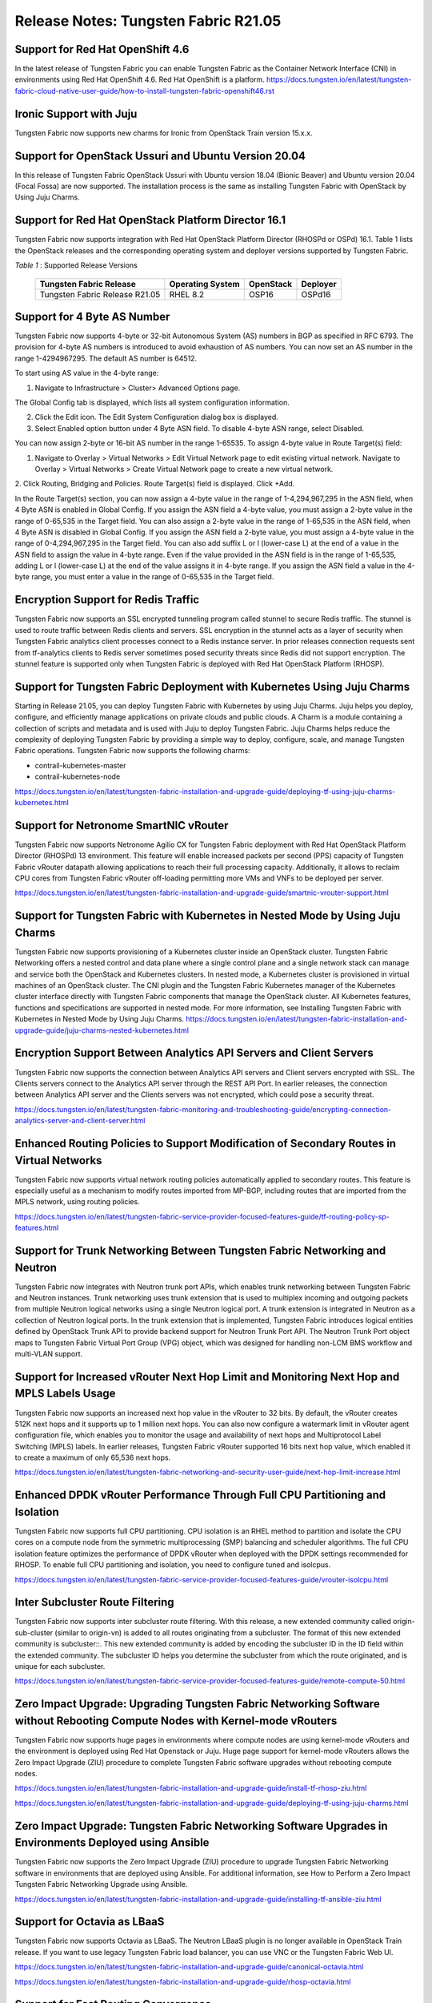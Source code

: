 
=====================================
Release Notes: Tungsten Fabric R21.05
=====================================


Support for Red Hat OpenShift 4.6
----------------------------------

In the latest release of Tungsten Fabric you can enable Tungsten Fabric as the Container Network Interface (CNI) in environments using Red Hat OpenShift 4.6. Red Hat OpenShift is a platform.
`<https://docs.tungsten.io/en/latest/tungsten-fabric-cloud-native-user-guide/how-to-install-tungsten-fabric-openshift46.rst>`_


Ironic Support with Juju
------------------------

Tungsten Fabric now supports new charms for Ironic from OpenStack Train version 15.x.x.

Support for OpenStack Ussuri and Ubuntu Version 20.04
-----------------------------------------------------

In this release of Tungsten Fabric OpenStack Ussuri with Ubuntu version 18.04 (Bionic Beaver) and Ubuntu version 20.04 (Focal Fossa) are now supported. The installation process is the same as installing Tungsten Fabric with OpenStack by Using Juju Charms.

Support for Red Hat OpenStack Platform Director 16.1
----------------------------------------------------

Tungsten Fabric now supports integration with Red Hat OpenStack Platform Director (RHOSPd or OSPd) 16.1. Table 1 lists the OpenStack releases and the corresponding operating system and deployer versions supported by Tungsten Fabric.

.. _Table 1:

*Table 1* : Supported Release Versions

	+--------------------------------+------------------+-----------+----------+
	| Tungsten Fabric Release        | Operating System | OpenStack | Deployer |
	+================================+==================+===========+==========+
	| Tungsten Fabric Release R21.05 |     RHEL 8.2     | OSP16     |  OSPd16  |
	+--------------------------------+------------------+-----------+----------+


Support for 4 Byte AS Number
----------------------------

Tungsten Fabric now supports 4-byte or 32-bit Autonomous System (AS) numbers in BGP as specified in RFC 6793. The provision for 4-byte AS numbers is introduced to avoid exhaustion of AS numbers. You can now set an AS number in the range 1-4294967295. The default AS number is 64512. 

To start using AS value in the 4-byte range:

1. Navigate to Infrastructure > Cluster> Advanced Options page.

The Global Config tab is displayed, which lists all system configuration information.

2. Click the Edit icon. The Edit System Configuration dialog box is displayed.

3. Select Enabled option button under 4 Byte ASN field. To disable 4-byte ASN range, select Disabled.

You can now assign 2-byte or 16-bit AS number in the range 1-65535. To assign 4-byte value in Route Target(s) field:

1. Navigate to Overlay > Virtual Networks > Edit Virtual Network page to edit existing virtual network. Navigate to Overlay > Virtual Networks > Create Virtual Network page to create a new virtual network. 

2. Click Routing, Bridging and Policies.
Route Target(s) field is displayed.
Click +Add.

In the Route Target(s) section, you can now assign a 4-byte value in the range of 1-4,294,967,295 in the ASN field, when 4 Byte ASN is enabled in Global Config. If you assign the ASN field a 4-byte value, you must assign a 2-byte value in the range of 0-65,535 in the Target field. You can also assign a 2-byte value in the range of 1-65,535 in the ASN field, when 4 Byte ASN is disabled in Global Config. If you assign the ASN field a 2-byte value, you must assign a 4-byte value in the range of 0-4,294,967,295 in the Target field. You can also add suffix L or l (lower-case L) at the end of a value in the ASN field to assign the value in 4-byte range. Even if the value provided in the ASN field is in the range of 1-65,535, adding L or l (lower-case L) at the end of the value assigns it in 4-byte range. If you assign the ASN field a value in the 4-byte range, you must enter a value in the range of 0-65,535 in the Target field.


Encryption Support for Redis Traffic
------------------------------------

Tungsten Fabric now supports an SSL encrypted tunneling program called stunnel to secure Redis traffic. The stunnel is used to route traffic between Redis clients and servers. SSL encryption in the stunnel acts as a layer of security when Tungsten Fabric analytics client processes connect to a Redis instance server. In prior releases connection requests sent from tf-analytics clients to Redis server sometimes posed security threats since Redis did not support encryption. The stunnel feature is supported only when Tungsten Fabric is deployed with Red Hat OpenStack Platform (RHOSP).


Support for Tungsten Fabric Deployment with Kubernetes Using Juju Charms
------------------------------------------------------------------------

Starting in Release 21.05, you can deploy Tungsten Fabric with Kubernetes by using Juju Charms. Juju helps you deploy, configure, and efficiently manage applications on private clouds and public clouds. A Charm is a module containing a collection of scripts and metadata and is used with Juju to deploy Tungsten Fabric. Juju Charms helps reduce the complexity of deploying Tungsten Fabric by providing a simple way to deploy, configure, scale, and manage Tungsten Fabric operations. Tungsten Fabric now supports the following charms: 

• contrail-kubernetes-master
• contrail-kubernetes-node

`<https://docs.tungsten.io/en/latest/tungsten-fabric-installation-and-upgrade-guide/deploying-tf-using-juju-charms-kubernetes.html>`_


Support for Netronome SmartNIC vRouter
--------------------------------------

Tungsten Fabric now supports Netronome Agilio CX for Tungsten Fabric
deployment with Red Hat OpenStack Platform Director (RHOSPd) 13 environment. This
feature will enable increased packets per second (PPS) capacity of Tungsten Fabric vRouter
datapath allowing applications to reach their full processing capacity. Additionally, it allows to reclaim CPU cores from Tungsten Fabric vRouter off-loading permitting more VMs and
VNFs to be deployed per server.

`<https://docs.tungsten.io/en/latest/tungsten-fabric-installation-and-upgrade-guide/smartnic-vrouter-support.html>`_

Support for Tungsten Fabric with Kubernetes in Nested Mode by Using Juju Charms
-------------------------------------------------------------------------------

Tungsten Fabric now supports provisioning of a Kubernetes cluster inside an OpenStack cluster. Tungsten Fabric Networking offers a nested control and data plane where a single control plane and a single network stack can manage and service both the OpenStack and Kubernetes clusters. In nested mode, a Kubernetes cluster is provisioned in virtual machines of an OpenStack cluster. The CNI plugin and the Tungsten Fabric Kubernetes manager of the Kubernetes cluster interface directly with Tungsten Fabric components that manage the OpenStack cluster. All Kubernetes features, functions and specifications are supported in nested mode. For more information, see Installing Tungsten Fabric with Kubernetes in Nested Mode by Using Juju Charms.
`<https://docs.tungsten.io/en/latest/tungsten-fabric-installation-and-upgrade-guide/juju-charms-nested-kubernetes.html>`_


Encryption Support Between Analytics API Servers and Client Servers
-------------------------------------------------------------------

Tungsten Fabric now supports the connection between Analytics API servers and Client servers encrypted with SSL. The Clients servers connect to the Analytics API server through the REST API Port. In earlier releases, the connection between Analytics API server and the Clients servers was not encrypted, which could pose a security threat.

`<https://docs.tungsten.io/en/latest/tungsten-fabric-monitoring-and-troubleshooting-guide/encrypting-connection-analytics-server-and-client-server.html>`_

Enhanced Routing Policies to Support Modification of Secondary Routes in Virtual Networks
-----------------------------------------------------------------------------------------

Tungsten Fabric now supports virtual network routing policies automatically applied to secondary routes. This feature is especially useful as a mechanism to modify routes imported from MP-BGP, including routes that are imported from the MPLS network, using routing policies.

`<https://docs.tungsten.io/en/latest/tungsten-fabric-service-provider-focused-features-guide/tf-routing-policy-sp-features.html>`_

Support for Trunk Networking Between Tungsten Fabric Networking and Neutron
---------------------------------------------------------------------------

Tungsten Fabric now integrates with Neutron trunk port APIs, which enables trunk networking between Tungsten Fabric and Neutron instances. Trunk networking uses trunk extension that is used to multiplex incoming and outgoing packets from multiple Neutron logical networks using a single Neutron logical port. A trunk extension is integrated in Neutron as a collection of Neutron logical ports. In the trunk extension that is implemented, Tungsten Fabric introduces logical entities defined by OpenStack Trunk API to provide backend support for Neutron Trunk Port API. The Neutron Trunk Port object maps to Tungsten Fabric Virtual Port Group (VPG) object, which was designed for handling non-LCM BMS workflow and multi-VLAN support.


Support for Increased vRouter Next Hop Limit and Monitoring Next Hop and MPLS Labels Usage
------------------------------------------------------------------------------------------

Tungsten Fabric now supports an increased next hop value in the vRouter to 32 bits. By default, the vRouter creates 512K next hops and it supports up to 1 million next hops. You can also now configure a watermark limit in vRouter agent configuration file, which enables you to monitor the usage and availability of next hops and Multiprotocol Label Switching (MPLS) labels. In earlier releases, Tungsten Fabric vRouter supported 16 bits next hop value, which enabled it to create a maximum of only 65,536 next hops.

`<https://docs.tungsten.io/en/latest/tungsten-fabric-networking-and-security-user-guide/next-hop-limit-increase.html>`_

Enhanced DPDK vRouter Performance Through Full CPU Partitioning and Isolation
-----------------------------------------------------------------------------

Tungsten Fabric now supports full CPU partitioning. CPU isolation is an RHEL method to partition and isolate the CPU cores on a compute node from the symmetric multiprocessing (SMP) balancing and scheduler algorithms. The full CPU isolation feature optimizes the performance of DPDK vRouter when deployed with the DPDK settings recommended for RHOSP. To enable full CPU partitioning and isolation, you need to configure tuned and isolcpus.

`<https://docs.tungsten.io/en/latest/tungsten-fabric-service-provider-focused-features-guide/vrouter-isolcpu.html>`_

Inter Subcluster Route Filtering
--------------------------------

Tungsten Fabric now supports inter subcluster route filtering. With this release, a new extended community called origin-sub-cluster (similar to origin-vn) is added to all routes originating from a subcluster. The format of this new extended community is subcluster::. This new extended community is added by encoding the subcluster ID in the ID field within the extended community. The subcluster ID helps you determine the subcluster from which the route originated, and is unique for each subcluster.

`<https://docs.tungsten.io/en/latest/tungsten-fabric-service-provider-focused-features-guide/remote-compute-50.html>`_

Zero Impact Upgrade: Upgrading Tungsten Fabric Networking Software without Rebooting Compute Nodes with Kernel-mode vRouters
----------------------------------------------------------------------------------------------------------------------------

Tungsten Fabric now supports huge pages in environments where compute nodes are using kernel-mode vRouters and the environment is deployed using Red Hat Openstack or Juju. Huge page support for kernel-mode vRouters allows the Zero Impact Upgrade (ZIU) procedure to complete Tungsten Fabric software upgrades without rebooting compute nodes. 

`<https://docs.tungsten.io/en/latest/tungsten-fabric-installation-and-upgrade-guide/install-tf-rhosp-ziu.html>`_

`<https://docs.tungsten.io/en/latest/tungsten-fabric-installation-and-upgrade-guide/deploying-tf-using-juju-charms.html>`_

Zero Impact Upgrade: Tungsten Fabric Networking Software Upgrades in Environments Deployed using Ansible
--------------------------------------------------------------------------------------------------------

Tungsten Fabric now supports the Zero Impact Upgrade (ZIU) procedure to upgrade Tungsten Fabric Networking software in environments that are deployed using Ansible. For additional information, see How to Perform a Zero Impact Tungsten Fabric Networking Upgrade using Ansible.

`<https://docs.tungsten.io/en/latest/tungsten-fabric-installation-and-upgrade-guide/installing-tf-ansible-ziu.html>`_

Support for Octavia as LBaaS
----------------------------

Tungsten Fabric now supports Octavia as LBaaS. The Neutron LBaaS plugin is no longer available in OpenStack Train release. If you want to use legacy Tungsten Fabric load balancer, you can use VNC or the Tungsten Fabric Web UI. 

`<https://docs.tungsten.io/en/latest/tungsten-fabric-installation-and-upgrade-guide/canonical-octavia.html>`_

`<https://docs.tungsten.io/en/latest/tungsten-fabric-installation-and-upgrade-guide/rhosp-octavia.html>`_

Support for Fast Routing Convergence
------------------------------------

Tungsten Fabric now supports fast convergence of the network in case of failures in the overlay tunnel endpoints. With the fast convergence feature, Tungsten Fabric can detect and respond to failures in the gateway or vRouter and take corrective action faster, thereby reducing the convergence time. Convergence time is the time taken by the control plane to detect a failure and take corrective action. Faster convergence reduces the risk of silent packet drop in case of a failure in the network.

`<https://docs.tungsten.io/en/latest/tungsten-fabric-fabric-lifecycle-management-guide/fast-routing-convergence.html>`_

Configurable XMPP Timeout
-------------------------

Tungsten Fabric now allows you to configure the XMPP timer value in the range 1 through 90 seconds. Reducing the timer to a lower value facilitates faster convergence in the network. Though you can configure a value as low as one (1), the recommended value is nine (9). A lower value for the timer is recommended only for smaller clusters.

`<https://docs.tungsten.io/en/latest/tungsten-fabric-fabric-lifecycle-management-guide/fast-routing-convergence.html>`_

VLAN Forwarding Disabled for DPDK vRouters Deployed on VLAN Interfaces
----------------------------------------------------------------------

Tungsten Fabric now has VLAN forwarding on interfaces disabled by default on DPDK vRouters that are deployed in a cluster. This optimizes the performance of DPDK enabled vRouters.

In releases prior VLAN forwarding interface is enabled by default, enabling packet forwarding between the host and the fabric. This resulted in increased load on vRouters affecting their performance.

To enable VLAN forwarding interface on vRouter, set the value for DPDK_ENABLE_VLAN_FWRD to True in contrail-settings.yaml. If VLAN forwarding interface is enabled, the following message is logged in the contrail-vrouter-dpdk container logs:

VLAN forwarding is enabled and causing performance impact on the system

Support for Viewing Details of a DPDK Enabled vRouter
-----------------------------------------------------

Tungsten Fabric now supports the dpdkinfo command which enables you to see the details of the internal data structures of a DPDK enabled vRouter. The dpdkinfo command enables you to view information related to bond interfaces, Link Aggregation Control Protocol (LACP), memory pool (mempool), Logical core (lcore), network interface card (NIC) and application. The dpdkinfo command reads the internal data structures and unstructured data from a DPDK enabled vRouter and displays the data on the console.

`<https://docs.tungsten.io/en/latest/tungsten-fabric-monitoring-and-troubleshooting-guide/vrouter-cli-utilities-vnc.html#dpdkinfo-command>`_

Packet Latency Improvements in the vRouter
------------------------------------------

Tungsten Fabric now has significant vRouter packet latency improvements in DPDK deployments. The latency for 64B packets is measured to be around 120 microseconds (µs) in release 2008 as against 300-400 µs prior to release 2008. In historic DPDK deployments, the vRouter functions in a hybrid mode where it uses part pipelining mode and part run-to-completion mode for packet processing thereby ensuring good load balancing and also reasonable latency. However, from release 2008, you can switch the vRouter from hybrid to run-to-completion mode where the packets are processed in a single session with no load balancing thereby reducing latency overheads. To switch DPDK modes, you must set the DPDK_COMMAND_ADDTIONAL_ARGS+= "--vr_no_load_balance" parameter in the ifcfg-vhost0 file on the vRouter.

This feature has the following caveats:

The run-to-completion mode has inherent disadvantages such as if the virtual machine is unable to load balance, you might see bottlenecks using this mode.

The VNF must be enabled with multiqueue virtio. This is to ensure that the VNF performs load balancing in place of the vRouter.

Only MPLSoUDP and VXLAN encapsulation protocols are supported.


Support for Clearing vif Statistics Counters
--------------------------------------------

Tungsten Fabric now supports clearing of vif statistics counters for all interfaces by using the --clear command.

`<https://docs.tungsten.io/en/latest/tungsten-fabric-monitoring-and-troubleshooting-guide/vrouter-cli-utilities-vnc.html>`_

Contrail Tools Container
------------------------

Contrail-tools container provides a centralized location for all the available tools and CLI commands in one place. Tungsten Fabric now features the contrail-tools command which will be installed by default. contrail-tools command enables you to log in to the container and execute the tool. Additionally, the command will kill the container on exit.

`<https://docs.tungsten.io/en/latest/tungsten-fabric-monitoring-and-troubleshooting-guide/contrail-tools.html>`_

Support for DPDK Release 19.11
------------------------------

Tungsten Fabric vRouter now supports DPDK Release 19.11. To view the DPDK version, use the following commands:

.. code-block:: console

    [root@user ~]# contrail-tools
    (contrail-tools)[root@user /]$ dpdkinfo -v
    DPDK Version: DPDK 19.11.0
    vRouter version: {"build-info": [{"build-time": "2020-09-17 00:44:40.135183", "build-hostname": "contrail-build-r2008-centos-121-generic-20200916063600.novalocal", "build-user": "contrail-builder", "build-version": "2008"}]

Sandump Tool
------------
Tungsten Fabric now features the Sandump tool, available in contrail-tools container. Sandump tool captures the Sandesh messages from netlink connection between the Agent and the vRouter (only DPDK mode) and, provides detailed interpretation of all the captured bytes.​

`<https://docs.tungsten.io/en/latest/tungsten-fabric-monitoring-and-troubleshooting-guide/sandump-tool.html>`_

Enablement Changes to Optional Tungsten Fabric Analytics Modules
----------------------------------------------------------------

Starting with Tungsten Fabric Release 2011, the optional TF Analytics modules—analytics alarm, analytics SNMP, and analytics database—must be enabled in the OOO (TripleO) Heat templates. 

Support for Intel DDP in vRouter for Fortville NICS
---------------------------------------------------

The Tungsten Fabric vRouter now supports Intel dynamic device personalization (DDP) technology, which enables faster processing of packets with MPLSoGRE encapsulation. The Intel DDP technology is supported only in Intel Fortville Series NICs.

`<https://docs.tungsten.io/en/latest/tungsten-fabric-service-provider-focused-features-guide/support-for-ddp-in-intel-x710-ethernet.html>`_

Retaining the AS Path Attribute in a Service Chain
--------------------------------------------------

Starting with Tungsten Fabric Release 21.05, you can configure the AS path to be retained in the routes re-originated from the destination VN to the source VN in a service chain. You also have the ability to enable or disable the path retention for selected service chains. You can enable or disable the Retain AS Path option while configuring the network policy in the Overlay > Network Policies > Create Network Policy page.

`<https://docs.tungsten.io/en/latest/tungsten-fabric-fabric-lifecycle-management-guide/service-chaining-as-path-retain.html>`_

Support for vRouter Dynamic MAC Address/IP Address Learning and BFD Health Check for Workloads
Starting with Tungsten Fabric Release 2011, the Tungsten Fabric vRouter dynamically learns the MAC address/IP address binding of the workloads deployed on a Tungsten Fabric connected virtual machine (VM). The vRouter learns the MAC address/IP address binding of the pods to enable an efficient workload to workload communication. Also, Tungsten Fabric supports Bidirectional Forwarding and Detection (BFD) based health check to verify the liveliness of a workload.

`<https://docs.tungsten.io/en/latest/tungsten-fabric-service-provider-focused-features-guide/vrouter-mac-ip-learning-and-bfd-for-pods.html>`_


Support for Sandump Tool on Windows Machines
--------------------------------------------

Tungsten Fabric now supports the Sandump tool with Wireshark, available on Windows machines. Sandump tool captures the Sandesh messages from netlink connection between the Agent and the vRouter (only DPDK mode) and, provides detailed interpretation of all the captured bytes.​ 

`<https://docs.tungsten.io/en/latest/tungsten-fabric-monitoring-and-troubleshooting-guide/sandump-tool.html>`_

Support for agent_header.lua Wireshark Plugin in Windows OS Computers
---------------------------------------------------------------------

Tungsten Fabric now allows the use of the agent_header.lua Wireshark plugin in Windows OS computers, which enables you analyze the packets exchanged between vRouter data plane and vRouter agent on the pkt0 interface.

`<https://docs.tungsten.io/en/latest/tungsten-fabric-monitoring-and-troubleshooting-guide/adding-agent-header-using-wireshark-plugin.html>`_

Upgrade Tungsten Fabric Networking using Red Hat Fast Forward Upgrade Procedure
-------------------------------------------------------------------------------

Tungsten Fabric can now use a combined procedure to upgrade Red Hat OpenStack Platform (RHOSP) from RHOSP 13 to RHOSP 16.1 by leveraging Red Hat Fast Forward Upgrade (FFU) procedure while simultaneously upgrading Tungsten Fabric from Release 5.1 to Release 21.05. 

`<https://docs.tungsten.io/en/latest/tungsten-fabric-installation-and-upgrade-guide/ffu-ziu-rhosp16.1-cn.html>`_

Support for KubeVirt in Kubernetes Environments
-----------------------------------------------

Tungsten Fabric can now use KubeVirt in Kubernetes-orchestrated environments that use Tungsten Fabric as the Container Networking Interface (CNI). KubeVirt is a virtualization add-on to Kubernetes that allows virtual machines (VMs) to run alongside the application containers present in Kubernetes environments.

`<https://docs.tungsten.io/en/latest/tungsten-fabric-cloud-native-user-guide/how-to-enable-kubevirt-kubernetes.html>`_


Support for Keystone Authentication in Kubernetes Environments Using Juju
-------------------------------------------------------------------------

Tungsten Fabric can now use the Keystone authentication service in OpenStack for authentication in environments that contain cloud networks using both Openstack and Kubernetes orchestrators when the Kubernetes environment is running Juju. This capability simplifies authentication in mixed cloud environments and is available when the cloud networks are both using Tungsten Fabric.

`<https://docs.tungsten.io/en/latest/tungsten-fabric-cloud-native-user-guide/how-to-use-keystone-in-kubernetes.html>`_

Support for contrail-vrouter-utils package in the Contrail Tools Container
--------------------------------------------------------------------------

Starting with Contrail Networking Release 2011, the contrail-vrouter-utils package is available only in the contrail-tools container. You must use the contrail-tools container to execute tools like vif, nh, rt, and so on available in the contrail-vrouter-utils package. In previous releases, the contrail-vrouter-utils package is available in the contrail-vrouter-agent and contrail-vrouter-dpdk container. You can no longer use the contrail-vrouter-agent and contrail-vrouter-dpdk containers to execute the tools available in the contrail-vrouter-utils package.


Support for Netronome SmartNIC vRouter for Juju Charms Deployment
-----------------------------------------------------------------

Tungsten Fabric now supports Netronome Agilio CX for Tungsten Fabric deployment with Juju charms. This feature enables increased packets per second (PPS) capacity of Tungsten Fabric vRouter datapath allowing applications to reach their full processing capacity. Additionally, it allows to reclaim CPU cores from Tungsten Fabric vRouter off-loading permitting more VMs and VNFs to be deployed per server.

`<https://docs.tungsten.io/en/latest/tungsten-fabric-installation-and-upgrade-guide/smartnic-vrouter-juju-charms.html>`_

Support for Red Hat OpenShift 4.6
---------------------------------

In the latest release of Tungsten Fabric you can enable Tungsten Fabric as the Container Network Interface (CNI) in environments using Red Hat OpenShift 4.6. Red Hat OpenShift is a platform. 
For more information on Red Hat Openshift 4.6 in Tungsten Fabric, see How to Contrail Networking and Red Hat OpenShift 4.6.
